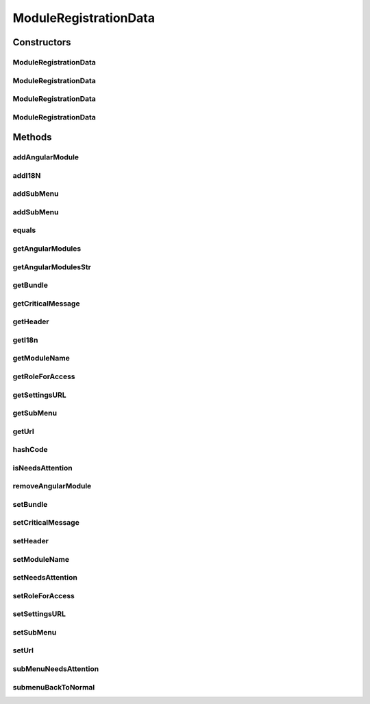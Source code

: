 .. java:import:: org.codehaus.jackson.annotate JsonIgnore

.. java:import:: org.osgi.framework Bundle

.. java:import:: java.util ArrayList

.. java:import:: java.util HashMap

.. java:import:: java.util List

.. java:import:: java.util Map

.. java:import:: java.util TreeMap

ModuleRegistrationData
======================

.. java:package:: org.motechproject.osgi.web
   :noindex:

.. java:type:: public class ModuleRegistrationData

   Object used to registered a module withing the Motech UI system. Represents a module and is used for building the common user interface. All modules that wish to register within the UI system must either expose this class as a spring bean in their application context or manually register it through the \ :java:ref:`UIFrameworkService`\  OSGi service.

Constructors
------------
ModuleRegistrationData
^^^^^^^^^^^^^^^^^^^^^^

.. java:constructor:: public ModuleRegistrationData()
   :outertype: ModuleRegistrationData

ModuleRegistrationData
^^^^^^^^^^^^^^^^^^^^^^

.. java:constructor:: public ModuleRegistrationData(String moduleName, String url, List<String> angularModules, Map<String, String> i18n, Header header)
   :outertype: ModuleRegistrationData

ModuleRegistrationData
^^^^^^^^^^^^^^^^^^^^^^

.. java:constructor:: public ModuleRegistrationData(String moduleName, String url)
   :outertype: ModuleRegistrationData

ModuleRegistrationData
^^^^^^^^^^^^^^^^^^^^^^

.. java:constructor:: public ModuleRegistrationData(String moduleName, Map<String, String> i18n)
   :outertype: ModuleRegistrationData

Methods
-------
addAngularModule
^^^^^^^^^^^^^^^^

.. java:method:: @JsonIgnore public void addAngularModule(String moduleName)
   :outertype: ModuleRegistrationData

addI18N
^^^^^^^

.. java:method:: @JsonIgnore public void addI18N(String fileName, String fileLocation)
   :outertype: ModuleRegistrationData

addSubMenu
^^^^^^^^^^

.. java:method:: @JsonIgnore public void addSubMenu(String url, String label)
   :outertype: ModuleRegistrationData

addSubMenu
^^^^^^^^^^

.. java:method:: @JsonIgnore public void addSubMenu(String url, String label, String roleForAccess)
   :outertype: ModuleRegistrationData

equals
^^^^^^

.. java:method:: @Override public boolean equals(Object o)
   :outertype: ModuleRegistrationData

getAngularModules
^^^^^^^^^^^^^^^^^

.. java:method:: public List<String> getAngularModules()
   :outertype: ModuleRegistrationData

getAngularModulesStr
^^^^^^^^^^^^^^^^^^^^

.. java:method:: @JsonIgnore public String getAngularModulesStr()
   :outertype: ModuleRegistrationData

getBundle
^^^^^^^^^

.. java:method:: @JsonIgnore public Bundle getBundle()
   :outertype: ModuleRegistrationData

getCriticalMessage
^^^^^^^^^^^^^^^^^^

.. java:method:: public String getCriticalMessage()
   :outertype: ModuleRegistrationData

getHeader
^^^^^^^^^

.. java:method:: public String getHeader()
   :outertype: ModuleRegistrationData

getI18n
^^^^^^^

.. java:method:: @JsonIgnore public Map<String, String> getI18n()
   :outertype: ModuleRegistrationData

getModuleName
^^^^^^^^^^^^^

.. java:method:: public String getModuleName()
   :outertype: ModuleRegistrationData

getRoleForAccess
^^^^^^^^^^^^^^^^

.. java:method:: @JsonIgnore public String getRoleForAccess()
   :outertype: ModuleRegistrationData

getSettingsURL
^^^^^^^^^^^^^^

.. java:method:: @JsonIgnore public String getSettingsURL()
   :outertype: ModuleRegistrationData

getSubMenu
^^^^^^^^^^

.. java:method:: public Map<String, SubmenuInfo> getSubMenu()
   :outertype: ModuleRegistrationData

getUrl
^^^^^^

.. java:method:: public String getUrl()
   :outertype: ModuleRegistrationData

hashCode
^^^^^^^^

.. java:method:: @Override public int hashCode()
   :outertype: ModuleRegistrationData

isNeedsAttention
^^^^^^^^^^^^^^^^

.. java:method:: public boolean isNeedsAttention()
   :outertype: ModuleRegistrationData

removeAngularModule
^^^^^^^^^^^^^^^^^^^

.. java:method:: @JsonIgnore public void removeAngularModule(String moduleName)
   :outertype: ModuleRegistrationData

setBundle
^^^^^^^^^

.. java:method:: @JsonIgnore public void setBundle(Bundle bundle)
   :outertype: ModuleRegistrationData

setCriticalMessage
^^^^^^^^^^^^^^^^^^

.. java:method:: public void setCriticalMessage(String criticalMessage)
   :outertype: ModuleRegistrationData

setHeader
^^^^^^^^^

.. java:method:: public void setHeader(String header)
   :outertype: ModuleRegistrationData

setModuleName
^^^^^^^^^^^^^

.. java:method:: public void setModuleName(String moduleName)
   :outertype: ModuleRegistrationData

setNeedsAttention
^^^^^^^^^^^^^^^^^

.. java:method:: public void setNeedsAttention(boolean needsAttention)
   :outertype: ModuleRegistrationData

setRoleForAccess
^^^^^^^^^^^^^^^^

.. java:method:: @JsonIgnore public void setRoleForAccess(String role)
   :outertype: ModuleRegistrationData

setSettingsURL
^^^^^^^^^^^^^^

.. java:method:: @JsonIgnore public void setSettingsURL(String settingsURL)
   :outertype: ModuleRegistrationData

setSubMenu
^^^^^^^^^^

.. java:method:: public void setSubMenu(Map<String, SubmenuInfo> subMenu)
   :outertype: ModuleRegistrationData

setUrl
^^^^^^

.. java:method:: public void setUrl(String url)
   :outertype: ModuleRegistrationData

subMenuNeedsAttention
^^^^^^^^^^^^^^^^^^^^^

.. java:method:: @JsonIgnore public void subMenuNeedsAttention(String submenu)
   :outertype: ModuleRegistrationData

submenuBackToNormal
^^^^^^^^^^^^^^^^^^^

.. java:method:: @JsonIgnore public void submenuBackToNormal(String submenu)
   :outertype: ModuleRegistrationData

